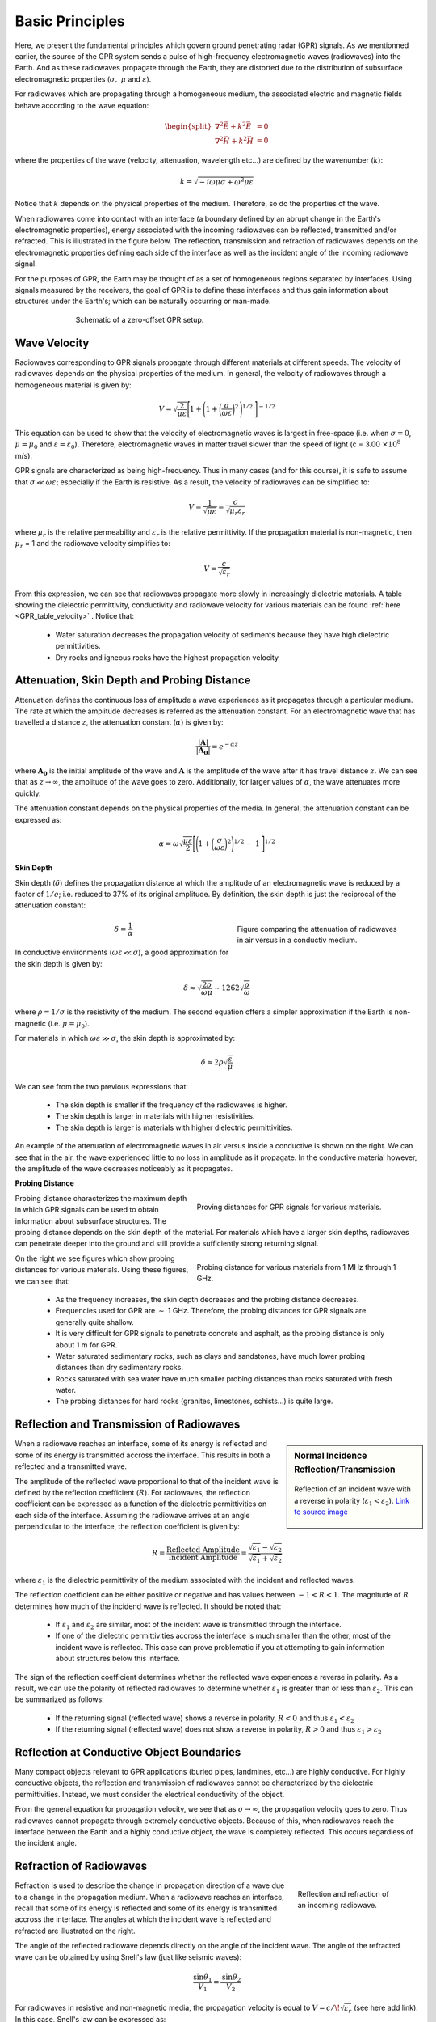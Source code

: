 .. _GPR_fundamental_principles

Basic Principles
****************

Here, we present the fundamental principles which govern ground penetrating radar (GPR) signals.
As we mentionned earlier, the source of the GPR system sends a pulse of high-frequency electromagnetic waves (radiowaves) into the Earth.
And as these radiowaves propagate through the Earth, they are distorted due to the distribution of subsurface electromagnetic properties (:math:`\sigma , \; \mu` and :math:`\varepsilon`).

For radiowaves which are propagating through a homogeneous medium, the associated electric and magnetic fields behave according to the wave equation:

.. math::
	\begin{split}
	\nabla^2 \vec E + k^2 \vec E &= 0 \\
	\nabla^2 \vec H + k^2 \vec H &= 0
	\end{split}


where the properties of the wave (velocity, attenuation, wavelength etc...) are defined by the wavenumber (:math:`k`):

.. math::
	k = \sqrt{-i \omega \mu \sigma + \omega^2 \mu \varepsilon}


Notice that :math:`k` depends on the physical properties of the medium.
Therefore, so do the properties of the wave.

When radiowaves come into contact with an interface (a boundary defined by an abrupt change in the Earth's electromagnetic properties), energy associated with the incoming radiowaves can be reflected, transmitted and/or refracted.
This is illustrated in the figure below.
The reflection, transmission and refraction of radiowaves depends on the electromagnetic properties defining each side of the interface as well as the incident angle of the incoming radiowave signal.

For the purposes of GPR, the Earth may be thought of as a set of homogeneous regions separated by interfaces.
Using signals measured by the receivers, the goal of GPR is to define these interfaces and thus gain information about structures under the Earth's; which can be naturally occurring or man-made.



.. figure:: images_new/GPR_schematic_example.jpg
		:align: center
		:figwidth: 70%

                Schematic of a zero-offset GPR setup.


Wave Velocity
=============

Radiowaves corresponding to GPR signals propagate through different materials at different speeds.
The velocity of radiowaves depends on the physical properties of the medium.
In general, the velocity of radiowaves through a homogeneous material is given by:

.. math::
	V = \sqrt{\frac{2}{\mu \varepsilon}} \Bigg [ 1 + \Bigg ( 1 + \bigg ( \frac{\sigma}{\omega \varepsilon} \bigg )^2 \, \Bigg )^{1/2} \; \Bigg ]^{-1/2}


This equation can be used to show that the velocity of electromagnetic waves is largest in free-space (i.e. when :math:`\sigma = 0`, :math:`\mu = \mu_0` and :math:`\varepsilon = \varepsilon_0`).
Therefore, electromagnetic waves in matter travel slower than the speed of light (c = 3.00 :math:`\times 10^8` m/s).

GPR signals are characterized as being high-frequency.
Thus in many cases (and for this course), it is safe to assume that :math:`\sigma \ll \omega \varepsilon`; especially if the Earth is resistive.
As a result, the velocity of radiowaves can be simplified to:

.. math::
	V = \frac{1}{\sqrt{\mu \varepsilon}} = \frac{c}{\sqrt{\mu_r \varepsilon_r}}


where :math:`\mu_r` is the relative permeability and :math:`\varepsilon_r` is the relative permittivity.
If the propagation material is non-magnetic, then :math:`\mu_r` = 1 and the radiowave velocity simplifies to:

.. math::
	V = \frac{c}{\sqrt{\varepsilon_r}}
	

From this expression, we can see that radiowaves propagate more slowly in increasingly dielectric materials.
A table showing the dielectric permittivity, conductivity and radiowave velocity for various materials can be found :ref:`here <GPR_table_velocity>` .
Notice that:
	
	- Water saturation decreases the propagation velocity of sediments because they have high dielectric permittivities.
	- Dry rocks and igneous rocks have the highest propagation velocity






Attenuation, Skin Depth and Probing Distance
============================================

Attenuation defines the continuous loss of amplitude a wave experiences as it propagates through a particular medium.
The rate at which the amplitude decreases is referred as the attenuation constant.
For an electromagnetic wave that has travelled a distance :math:`z`, the attenuation constant (:math:`\alpha`) is given by:

.. math::
	\frac{| \mathbf{A} |}{ | \mathbf{A_0} |} = e^{-\alpha z}

where :math:`\mathbf{A_0}` is the initial amplitude of the wave and :math:`\mathbf{A}` is the amplitude of the wave after it has travel distance :math:`z`.
We can see that as :math:`z \rightarrow \infty`, the amplitude of the wave goes to zero.
Additionally, for larger values of :math:`\alpha`, the wave attenuates more quickly.

The attenuation constant depends on the physical properties of the media.
In general, the attenuation constant can be expressed as:

.. math::
	\alpha = \omega \sqrt{\frac{\mu \varepsilon}{2}} \Bigg [ \Bigg ( 1 + \bigg ( \frac{\sigma}{\omega \varepsilon} \bigg )^2 \Bigg )^{1/2} - \; 1 \; \Bigg ]^{1/2}





**Skin Depth**




Skin depth (:math:`\delta`) defines the propagation distance at which the amplitude of an electromagnetic wave is reduced by a factor of :math:`1/e`; i.e. reduced to 37\% of its original amplitude.
By definition, the skin depth is just the reciprocal of the attenuation constant:

.. figure:: images_new/GPR_attenuation_skin_depth.png
		:align: right
		:figwidth: 40%

                Figure comparing the attenuation of radiowaves in air versus in a conductiv medium.


.. math::
	\delta = \frac{1}{\alpha}


In conductive environments (:math:`\omega \varepsilon \ll \sigma`), a good approximation for  the skin depth is given by:

.. math::
	\delta \approx \sqrt{\frac{2 \rho}{\omega \mu}} \sim 1262 \sqrt{\frac{\rho}{\omega}}

where :math:`\rho = 1/\sigma` is the resistivity of the medium.
The second equation offers a simpler approximation if the Earth is non-magnetic (i.e. :math:`\mu = \mu_0`).

For materials in which :math:`\omega \varepsilon \gg \sigma`, the skin depth is approximated by:


.. math::
	\delta \approx 2 \rho \sqrt{\frac{\varepsilon}{\mu}}


We can see from the two previous expressions that:

	- The skin depth is smaller if the frequency of the radiowaves is higher.
	- The skin depth is larger in materials with higher resistivities.
	- The skin depth is larger is materials with higher dielectric permittivities.


An example of the attenuation of electromagnetic waves in air versus inside a conductive is shown on the right.
We can see that in the air, the wave experienced little to no loss in amplitude as it propagate.
In the conductive material however, the amplitude of the wave decreases noticeably as it propagates.


**Probing Distance**

.. figure:: images_new/GPR_probing_distance_2.jpg
	:align: right
	:figwidth: 50%

	Proving distances for GPR signals for various materials.

Probing distance characterizes the maximum depth in which GPR signals can be used to obtain information about subsurface structures.
The probing distance depends on the skin depth of the material.
For materials which have a larger skin depths, radiowaves can penetrate deeper into the ground and still provide a sufficiently strong returning signal.

.. figure:: images_new/GPR_probing_distance.jpg
	:align: right
	:figwidth: 50%
		
	Probing distance for various materials from 1 MHz through 1 GHz.
		
		
On the right we see figures which show probing distances for various materials.
Using these figures, we can see that:

	- As the frequency increases, the skin depth decreases and the probing distance decreases.
	- Frequencies used for GPR are :math:`\sim` 1 GHz. Therefore, the probing distances for GPR signals are generally quite shallow.
	- It is very difficult for GPR signals to penetrate concrete and asphalt, as the probing distance is only about 1 m for GPR.
	- Water saturated sedimentary rocks, such as clays and sandstones, have much lower probing distances than dry sedimentary rocks.
	- Rocks saturated with sea water have much smaller probing distances than rocks saturated with fresh water.
	- The probing distances for hard rocks (granites, limestones, schists...) is quite large.





Reflection and Transmission of Radiowaves
=========================================


.. sidebar:: Normal Incidence Reflection/Transmission

	.. figure:: images/normal_incidence_reflection.gif
		:align: center
		:figwidth: 100%
	
		Reflection of an incident wave with a reverse in polarity (:math:`\varepsilon_1 <\varepsilon_2`). `Link to source image <https://commons.wikimedia.org/wiki/File:Partial_transmittance.gif>`__


When a radiowave reaches an interface, some of its energy is reflected and some of its energy is transmitted accross the interface.
This results in both a reflected and a transmitted wave.

The amplitude of the reflected wave proportional to that of the incident wave is defined by the reflection coefficient (:math:`R`).
For radiowaves, the reflection coefficient can be expressed as a function of the dielectric permittivities on each side of the interface.
Assuming the radiowave arrives at an angle perpendicular to the interface, the reflection coefficient is given by:

.. math::
	R = \frac{\textrm{Reflected Amplitude}}{\textrm{Incident Amplitude}} = \frac{\sqrt{\varepsilon_1} - \sqrt{\varepsilon_2}}{\sqrt{\varepsilon_1} + \sqrt{\varepsilon_2}}


where :math:`\varepsilon_1` is the dielectric permittivity of the medium associated with the incident and reflected waves.

The reflection coefficient can be either positive or negative and has values between :math:`-1 < R < 1`.
The magnitude of :math:`R` determines how much of the incidend wave is reflected.
It should be noted that:

	- If :math:`\varepsilon_1` and :math:`\varepsilon_2` are similar, most of the incident wave is transmitted through the interface.
	- If one of the dielectric permittivities accross the interface is much smaller than the other, most of the incident wave is reflected. This case can prove problematic if you at attempting to gain information about structures below this interface.


The sign of the reflection coefficient determines whether the reflected wave experiences a reverse in polarity.
As a result, we can use the polarity of reflected radiowaves to determine whether :math:`\varepsilon_1` is greater than or less than :math:`\varepsilon_2`.
This can be summarized as follows:

	- If the returning signal (reflected wave) shows a reverse in polarity, :math:`R<0` and thus :math:`\varepsilon_1 < \varepsilon_2`
	- If the returning signal (reflected wave) does not show a reverse in polarity, :math:`R>0` and thus :math:`\varepsilon_1 > \varepsilon_2`


Reflection at Conductive Object Boundaries
==========================================

Many compact objects relevant to GPR applications (buried pipes, landmines, etc...) are highly conductive.
For highly conductive objects, the reflection and transmission of radiowaves cannot be characterized by the dielectric permittivities.
Instead, we must consider the electrical conductivity of the object.

From the general equation for propagation velocity, we see that as :math:`\sigma \rightarrow \infty`, the propagation velocity goes to zero.
Thus radiowaves cannot propagate through extremely conductive objects.
Because of this, when radiowaves reach the interface between the Earth and a highly conductive object, the wave is completely reflected.
This occurs regardless of the incident angle.


Refraction of Radiowaves
========================

.. figure:: images_new/GPR_refraction.png
	:align: right
	:figwidth: 25%
		
	Reflection and refraction of an incoming radiowave.


Refraction is used to describe the change in propagation direction of a wave due to a change in the propagation medium.
When a radiowave reaches an interface, recall that some of its energy is reflected and some of its energy is transmitted accross the interface.
The angles at which the incident wave is reflected and refracted are illustrated on the right.

The angle of the reflected radiowave depends directly on the angle of the incident wave.
The angle of the refracted wave can be obtained by using Snell's law (just like seismic waves):

.. math::
	\frac{\textrm{sin}\theta_1}{V_1} = \frac{\textrm{sin}\theta_2}{V_2}


For radiowaves in resistive and non-magnetic media, the propagation velocity is equal to :math:`V = c/ \! \sqrt{\varepsilon_r}` (see here add link).
In this case, Snell's law can be expressed as:

.. math::
	\sqrt{\varepsilon_1} \, \textrm{sin}\theta_1 = \sqrt{\varepsilon_2} \, \textrm{sin}\theta_2


**Critical Refraction**

.. figure:: images_new/GPR_critical_refraction.png
	:align: right
	:figwidth: 50%
		
	Critical refraction at interface and the resulting headwave.


Just like in refraction seismology, radiowaves can undergo critical refraction.
This occurs when the incident angle :math:`\theta_1` is such that the refracted wave propagates along the interface at velocity :math:`V_2`; ultimately leading to a head wave.
The critical angle (:math:`\theta_c`) is given by:

.. math::
	\textrm{sin} \theta_c = \frac{V_1}{V_2}


Once again, we can see that critical refraction only occurs when :math:`V_1 < V_2`.
Additionally the propagation direction of the head wave is characterized by :math:`\theta_c`.





Example: Signal Paths for a 2-Layer Earth
=========================================

.. figure:: images_new/GPR_wave_paths_diagram.png
		:align: right
		:figwidth: 45%

                Radiowaves signals measured by a receiver for a 2-layer Earth where :math:`V_1 < V_2`.

Now that we understand the background theory, let's put it all together.
At :math:`t` = 0 s, the source (Tx) generates a pulse of radio waves.
As we can see on the right, there are many paths in which radiowaves can take in order to reach the receiver (Rx).
The propagation velocities, reflections and refractions can all be explained using the equations found above.
On the right, we have an example of a radargram, which shows the returning signal at increasing distances :math:`x` from the source.
Let us now try and explain the nature of each ray path.

**Path 1: Direct Air Wave**


.. figure:: images_new/GPR_radargram_2layer_example.png
		:align: right
		:figwidth: 45%

                Radargram for a 2-layer Earth.
               
               
This was travels through the air in a direct line from the transmitter to the receiver.
Recall that in the air, radiowaves propagate roughly at the speed of light (:math:`c = 3.00 \times 10^8` m/s).
As a result, the direct air wave is **always** the first signal measured by the receiver.
The time it takes this wave to reach the receiver is given by:

.. math::
	t_{air} = \frac{x}{c}


The direct wave is shown in **red** on the radargram.
According to the above equation, the velocity of the air wave is 1 divided by the slope of this line.


**Path 2: Direct Ground Wave**

This wave travels along the surface interface at velocity :math:`V_1`.
Like the air wave, the ground wave also takes a direct path.
Because :math:`V_1 < c`, the ground wave arrives later than the air wave.
The time it takes for the ground wave to reach the receiver is given by:

.. math::
	t_{ground} = \frac{x}{V_1}

The direct ground wave is shown in **pink**.
Like the air wave, the direct ground wave velocity can also be obtained from the slope of the line.


**Path 3: Reflected Wave**

The reflected wave travels through medium 1 at velocity :math:`V_1`.
Because it takes a longer path than the direct ground wave, it arrives later.
The time it takes for the reflected wave to reach the receiver is given by:

.. math::
	t_{ref} = \frac{\sqrt{x^2 + 4h^2}}{V_1}


The reflected wave is shown in **green**.
Unlike direct waves, the arrival time for the reflected wave is hyperbolic, which makes it distinguishable from other signals.
After sufficient distances (:math:`h \ll x`), the previous equation becomes approximately linear.
This portion of the curve can be used to estimate the velocity of the top-most layer.
Notice how the slope of the direct ground wave and reflected wave are parallel.


**Path 4: Critically Refracted Wave**

If :math:`V_1 < V_2`, there will be a critical refraction at the interface between :math:`V_1` and :math:`V_2`.
While the radiowave signal propagates along the interface, it travels at velocity :math:`V_2`.
In general, the time it takes for this wave to reach the receiver is given by:

.. math::
	t_c = \frac{x}{V_2} + \textrm{Constant}


It is important to note several things about the critically refracted wave:

	- If the distance :math:`d` is too small, the receiver does not measured the head wave. Therefore, the signal from this wave path is only seen if the transmitter is at sufficient distance.
	- At locations sufficiently close to the transmitter, the direct ground wave and reflected wave may arrive first because their travel distances are shorter.
	- At sufficient distances, the critically refracted wave will arrive first.


Notice that the arrival time for the critically refracted wave is also linear.
As a result, the critical wave signal could be used to determine the propagation velocity of the lower layer.
In this radargram example, we cannot easily see the critically refracted wave.


**Path 5: Critically Refracted at Surface**

Because :math:`V_1 < c`, reflected waves can be critically refracted at the surface.
While this wave propagates along the surface interface, it will have velocity :math:`c`.
In general, the time it takes for this wave to reach the receiver is given by:

.. math::
	t_c = \frac{x}{c} + \textrm{Constant}


Like the previously mentioned critically refracted wave, this wave may also be measured before or after other waves, depending on the problem geometries and the velocities of each medium.











